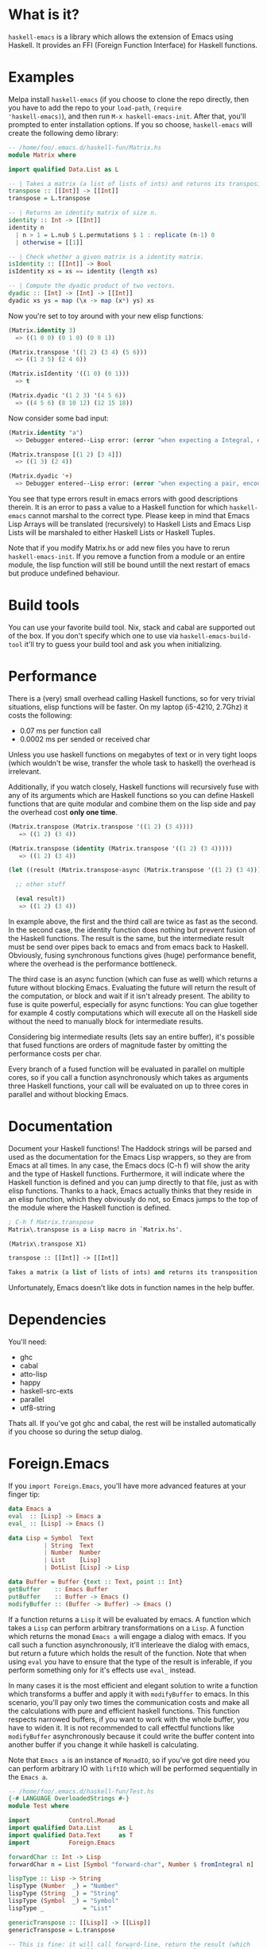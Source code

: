 [[http://melpa.org/#/haskell-emacs][file:http://melpa.org/packages/haskell-emacs-badge.svg]]
[[https://travis-ci.org/knupfer/haskell-emacs][file:https://travis-ci.org/knupfer/haskell-emacs.svg]]

* What is it?
=haskell-emacs= is a library which allows the extension of Emacs using
Haskell.  It provides an FFI (Foreign Function Interface) for Haskell
functions.

* Examples
Melpa install =haskell-emacs= (if you choose to clone the repo
directly, then you have to add the repo to your =load-path=, =(require
'haskell-emacs)=), and then run =M-x haskell-emacs-init=.  After that,
you'll prompted to enter installation options.  If you so choose,
=haskell-emacs= will create the following demo library:

#+BEGIN_SRC haskell
-- /home/foo/.emacs.d/haskell-fun/Matrix.hs
module Matrix where

import qualified Data.List as L

-- | Takes a matrix (a list of lists of ints) and returns its transposition.
transpose :: [[Int]] -> [[Int]]
transpose = L.transpose

-- | Returns an identity matrix of size n.
identity :: Int -> [[Int]]
identity n
  | n > 1 = L.nub $ L.permutations $ 1 : replicate (n-1) 0
  | otherwise = [[1]]

-- | Check whether a given matrix is a identity matrix.
isIdentity :: [[Int]] -> Bool
isIdentity xs = xs == identity (length xs)

-- | Compute the dyadic product of two vectors.
dyadic :: [Int] -> [Int] -> [[Int]]
dyadic xs ys = map (\x -> map (x*) ys) xs
#+END_SRC

Now you're set to toy around with your new elisp functions:
#+BEGIN_SRC emacs-lisp
(Matrix.identity 3)
  => ((1 0 0) (0 1 0) (0 0 1))

(Matrix.transpose '((1 2) (3 4) (5 6)))
  => ((1 3 5) (2 4 6))

(Matrix.isIdentity '((1 0) (0 1)))
  => t

(Matrix.dyadic '(1 2 3) '(4 5 6))
  => ((4 5 6) (8 10 12) (12 15 18))
#+END_SRC

Now consider some bad input:
#+BEGIN_SRC emacs-lisp
(Matrix.identity "a")
  => Debugger entered--Lisp error: (error "when expecting a Integral, encountered string instead")

(Matrix.transpose [(1 2) [3 4]])
  => ((1 3) (2 4))

(Matrix.dyadic '+)
  => Debugger entered--Lisp error: (error "when expecting a pair, encountered symbol instead")
#+END_SRC

You see that type errors result in emacs errors with good descriptions
therein. It is an error to pass a value to a Haskell function for
which =haskell-emacs= cannot marshal to the correct type. Please keep in
mind that Emacs Lisp Arrays will be translated (recursively) to
Haskell Lists and Emacs Lisp Lists will be marshaled to either Haskell
Lists or Haskell Tuples.

Note that if you modify Matrix.hs or add new files you have to rerun
=haskell-emacs-init=.  If you remove a function from a module or an
entire module, the lisp function will still be bound untill the next
restart of emacs but produce undefined behaviour.

* Build tools
You can use your favorite build tool.  Nix, stack and cabal are
supported out of the box.  If you don't specify which one to use via
=haskell-emacs-build-tool= it'll try to guess your build tool and ask
you when initializing.
* Performance
There is a (very) small overhead calling Haskell functions, so for very
trivial situations, elisp functions will be faster.  On my laptop
(i5-4210, 2.7Ghz) it costs the following:
- 0.07 ms per function call
- 0.0002 ms per sended or received char

Unless you use haskell functions on megabytes of text or in very tight
loops (which wouldn't be wise, transfer the whole task to haskell) the
overhead is irrelevant.

Additionally, if you watch closely, Haskell functions will recursively
fuse with any of its arguments which are Haskell functions so you can
define Haskell functions that are quite modular and combine them on
the lisp side and pay the overhead cost *only one time*.

#+BEGIN_SRC emacs-lisp
  (Matrix.transpose (Matrix.transpose '((1 2) (3 4))))
     => ((1 2) (3 4))

  (Matrix.transpose (identity (Matrix.transpose '((1 2) (3 4)))))
     => ((1 2) (3 4))

  (let ((result (Matrix.transpose-async (Matrix.transpose '((1 2) (3 4))))))

    ;; other stuff

    (eval result))
     => ((1 2) (3 4))
#+END_SRC

In example above, the first and the third call are twice as fast as
the second.  In the second case, the identity function does nothing
but prevent fusion of the Haskell functions.  The result is the same,
but the intermediate result must be send over pipes back to emacs and
from emacs back to Haskell.  Obviously, fusing synchronous functions
gives (huge) performance benefit, where the overhead is the
performance bottleneck.

The third case is an async function (which can fuse as well)
which returns a future without blocking Emacs.  Evaluating the future
will return the result of the computation, or block and wait if it
isn't already present.  The ability to fuse is quite powerful,
especially for async functions: You can glue together for example 4
costly computations which will execute all on the Haskell side without
the need to manually block for intermediate results.

Considering big intermediate results (lets say an entire buffer), it's
possible that fused functions are orders of magnitude faster by
omitting the performance costs per char.

Every branch of a fused function will be evaluated in parallel on
multiple cores, so if you call a function asynchronously which takes
as arguments three Haskell functions, your call will be evaluated on
up to three cores in parallel and without blocking Emacs.

* Documentation
Document your Haskell functions!  The Haddock strings will be parsed
and used as the documentation for the Emacs Lisp wrappers, so they are
from Emacs at all times.  In any case, the Emacs docs (C-h f) will
show the arity and the type of Haskell functions.  Furthermore, it
will indicate where the Haskell function is defined and you can jump
directly to that file, just as with elisp functions.  Thanks to a
hack, Emacs actually thinks that they reside in an elisp function, which
they obviously do not, so Emacs jumps to the top of the module where the
Haskell function is defined.

#+BEGIN_SRC emacs-lisp
; C-h f Matrix.transpose
Matrix\.transpose is a Lisp macro in `Matrix.hs'.

(Matrix\.transpose X1)

transpose :: [[Int]] -> [[Int]]

Takes a matrix (a list of lists of ints) and returns its transposition.
#+END_SRC

Unfortunately, Emacs doesn't like dots in function names in the help
buffer.
* Dependencies
You'll need:
- ghc
- cabal
- atto-lisp
- happy
- haskell-src-exts
- parallel
- utf8-string

Thats all.  If you've got ghc and cabal, the rest will be installed
automatically if you choose so during the setup dialog.

* Foreign.Emacs
If you =import Foreign.Emacs=, you'll have more advanced features at
your finger tip:

#+BEGIN_SRC haskell
data Emacs a
eval  :: [Lisp] -> Emacs a
eval_ :: [Lisp] -> Emacs ()

data Lisp = Symbol  Text
          | String  Text
          | Number  Number
          | List    [Lisp]
          | DotList [Lisp] -> Lisp

data Buffer = Buffer {text :: Text, point :: Int}
getBuffer    :: Emacs Buffer
putBuffer    :: Buffer -> Emacs ()
modifyBuffer :: (Buffer -> Buffer) -> Emacs ()
#+END_SRC

If a function returns a =Lisp= it will be evaluated by emacs.  A
function which takes a =Lisp= can perform arbitrary transformations on
a =Lisp=.  A function which returns the monad =Emacs a= will engage a
dialog with emacs.  If you call such a function asynchronously, it'll
interleave the dialog with emacs, but return a future which holds the
result of the function.  Note that when using =eval= you have to
ensure that the type of the result is inferable, if you perform
something only for it's effects use =eval_= instead.

In many cases it is the most efficient and elegant solution to write a
function which transforms a buffer and apply it with =modifyBuffer= to
emacs.  In this scenario, you'll pay only two times the communication
costs and make all the calculations with pure and efficient haskell
functions.  This function respects narrowed buffers, if you want to
work with the whole buffer, you have to widen it.  It is not
recommended to call effectful functions like =modifyBuffer=
asynchronously because it could write the buffer content into another
buffer if you change it while haskell is calculating.

Note that =Emacs a= is an instance of =MonadIO=, so if you've got dire
need you can perform arbitrary IO with =liftIO= which will be
performed sequentially in the =Emacs a=.

#+BEGIN_SRC haskell
  -- /home/foo/.emacs.d/haskell-fun/Test.hs
  {-# LANGUAGE OverloadedStrings #-}
  module Test where

  import           Control.Monad
  import qualified Data.List     as L
  import qualified Data.Text     as T
  import           Foreign.Emacs

  forwardChar :: Int -> Lisp
  forwardChar n = List [Symbol "forward-char", Number $ fromIntegral n]

  lispType :: Lisp -> String
  lispType (Number  _) = "Number"
  lispType (String  _) = "String"
  lispType (Symbol  _) = "Symbol"
  lispType _           = "List"

  genericTranspose :: [[Lisp]] -> [[Lisp]]
  genericTranspose = L.transpose

  -- This is fine: it will call forward-line, return the result (which
  -- is an Int) to haskell which will discard the result and return to
  -- emacs nil.
  example1 :: Emacs ()
  example1 = eval_ [Symbol "forward-line"]

  -- This is fine: it will call forward-line, return the result (which
  -- is an Int) to haskell which will return to emacs the resulting Int.
  example2 :: Emacs Int
  example2 = eval [Symbol "forward-line"]

  -- This is fine: it will go n lines forward and bounce if it reaches
  -- the end of the buffer.
  example3 :: Int -> Emacs ()
  example3 n = do x <- eval [Symbol "forward-line", Number $ fromIntegral n]
                  eval_     [Symbol "forward-line", Number $ negate x]

  -- This is fine: it is nearly the same as example3, if called
  -- asynchronously, the returned lisp will be executed only when the
  -- future is asked for.
  example4 :: Int -> Emacs Lisp
  example4 n = do x <- eval     [Symbol "forward-line", Number $ fromIntegral n]
                  return $ List [Symbol "forward-line", Number $ negate x]

  -- This is fine: a mutual recursion between haskell and emacs.
  example5 :: Int -> Emacs ()
  example5 n = do eval_ [Symbol "insert", String . T.pack $ show n]
                  when (n > 0) $ example5 (n-1)

  -- This is fine: nearly the same but ugly.
  example6 :: Int -> Emacs Lisp
  example6 n = do eval_ [Symbol "insert", String . T.pack $ show n]
                  return $ if n > 0
                              then List [Symbol "Test.example6", Number $ fromIntegral (n-1)]
                              else List []

  -- This is bad: at the moment, emacs monads aren't allowed to
  -- interleave, this will result in a dead lock
  example7 :: Int -> Emacs ()
  example7 n = do eval_ [Symbol "insert", String . T.pack $ show n]
                  eval_ $ if n > 0
                             then [Symbol "Test.example7", Number $ fromIntegral (n-1)]
                             else []

  -- This is bad: it will call forward-line, return the result (which is
  -- an Int) to haskell which will try parse the Int as a () resulting
  -- in a runtime error.
  example8 :: Emacs ()
  example8 = eval [Symbol "forward-line"]

  -- This is bad: ghc can't infer the type of the first eval and will
  -- refuse to compile.
  -- example9 :: Emacs ()
  -- example9 = do eval  [Symbol "forward-line"]
  --               eval_ [Symbol "forward-line"]
#+END_SRC

You can write type safe elisp if you compose small functions in the
emacs monad with type signatures.  You can try the following code
which asks for every non empty line in your buffer if you want to
comment it.

#+BEGIN_SRC haskell
  {-# LANGUAGE OverloadedStrings #-}
  module Comment ( commentLines1
                 , commentLines2
                 , uncomment
                 ) where

  import           Control.Applicative
  import           Control.Monad
  import           Data.Char
  import           Data.Maybe
  import           Data.Text           (Text)
  import qualified Data.Text           as T
  import           Foreign.Emacs

  data MajorMode = Haskell
                 | EmacsLisp
                 | Unknown deriving (Eq, Show)

  majorMode :: Emacs MajorMode
  majorMode = do Symbol x <- getVar "major-mode"
                 return . toMajorMode $ x

  toPrefix :: MajorMode -> Text
  toPrefix Haskell   = "-- "
  toPrefix EmacsLisp = "; "
  toPrefix Unknown   = "# "

  toMajorMode :: Text -> MajorMode
  toMajorMode s = case s of
    "haskell-mode"    -> Haskell
    "emacs-lisp-mode" -> EmacsLisp
    _                 -> Unknown

  yOrNP :: Text -> Emacs Bool
  yOrNP s = eval [Symbol "y-or-n-p", String s]

  insert :: Text -> Emacs ()
  insert s = eval_ [Symbol "insert", String s]

  getVar :: Text -> Emacs Lisp
  getVar s = eval [Symbol "identity", Symbol s]

  uncomment :: Emacs ()
  uncomment = toPrefix <$> majorMode >>= modifyBuffer . strip

  strip :: Text -> Buffer -> Buffer
  strip p b = Buffer ( T.unlines
                     . map (fromMaybe <*> T.stripPrefix p)
                     . T.lines
                     $ text b
                     ) 1

  -- implementation1

  gotoChar :: Int -> Emacs ()
  gotoChar n = eval_ [Symbol "goto-char", Number $ fromIntegral n]

  forwardLine :: Int -> Emacs Int
  forwardLine n = eval [Symbol "forward-line", Number $ fromIntegral n]

  lookingAt :: Text -> Emacs Bool
  lookingAt s = eval [Symbol "looking-at", String s]

  commentLines1 :: Emacs ()
  commentLines1 = do
    prefix <- toPrefix <$> majorMode
    let loop = do hasChr <- not <$> lookingAt "^ *$"
                  when hasChr $ do ask <- yOrNP "Comment line?"
                                   when ask $ insert prefix
                  notEof <- (/=1) <$> forwardLine 1
                  when notEof loop
    gotoChar 0
    loop

  -- implementation2

  gotoLine :: Int -> Emacs ()
  gotoLine n = eval_ [Symbol "goto-line", Number $ fromIntegral n]

  notEmpty :: Text -> [Int]
  notEmpty str = [n | (l,n) <- zip (T.lines str) [1..], not $ T.all isSpace l]

  commentLines2 :: Emacs ()
  commentLines2 = do prefix <- toPrefix <$> majorMode
                     ls     <- (notEmpty . text) <$> getBuffer
                     mapM_ (\x -> do gotoLine x
                                     ask <- yOrNP "Comment line?"
                                     when ask $ insert prefix) ls
#+END_SRC
=uncomment= strips one layer of comment prefixes from the buffer and
puts point to the beginning of the buffer.  Note that the function
=strip= is entirely pure.

The implementation1 is more or less in an imperative style while the
implementation2 is a lot more functional.  Needless to say you should
prefer the second one.  If you check this file with liquid-haskell, it
will complain about the first implementation because it isn't provable
that it will terminate.  Additionally, the second implementation
communicates less times with emacs resulting in a better performance
(transfering one time the entire buffer is cheap).  Assuming that one
answers always with no, =commentLines1= communicates with emacs:
- 3x per non-empty line
- 2x per empty line
- 2x per call

=commentLines2= communicates with emacs:
- 2x per non-empty line
- 0x per empty line
- 2x per call

Let's compare the performance using this readme.
#+BEGIN_SRC elisp
  (require 'cl)

  (flet ((y-or-n-p (x) nil))
    (let ((result (mapcar (lambda (x) (car (benchmark-run 100 (eval (list x)))))
                          '(Comment.commentLines1
                            Comment.commentLines2))))
      (mapcar (lambda (x) (/ x (apply 'min result))) result)))
#+END_SRC

The first implementation takes 50% more time, even though the second
has to transfer the whole buffer.

Note that in such a trivial case a function written in elisp would be
faster (albeit a lot unsafer).  A sophisticated function could take
the buffer-string, parMap it and replace the old buffer-string.
* Shortcomings
Not all types marshal across languages, if you write a function with
an unknown type, =haskell-emacs-init= will signal an error with the
output from GHC.

Higher-order functions aren't supported at all, you can't pass functions as
arguments to Haskell functions in emacs.
* Contribute
I highly encourage contributions of all sorts.  If you notice a
feature that doesn't behave as you would like or simply doesn't exist,
let me know in an issue and I'll respond ASAP!
